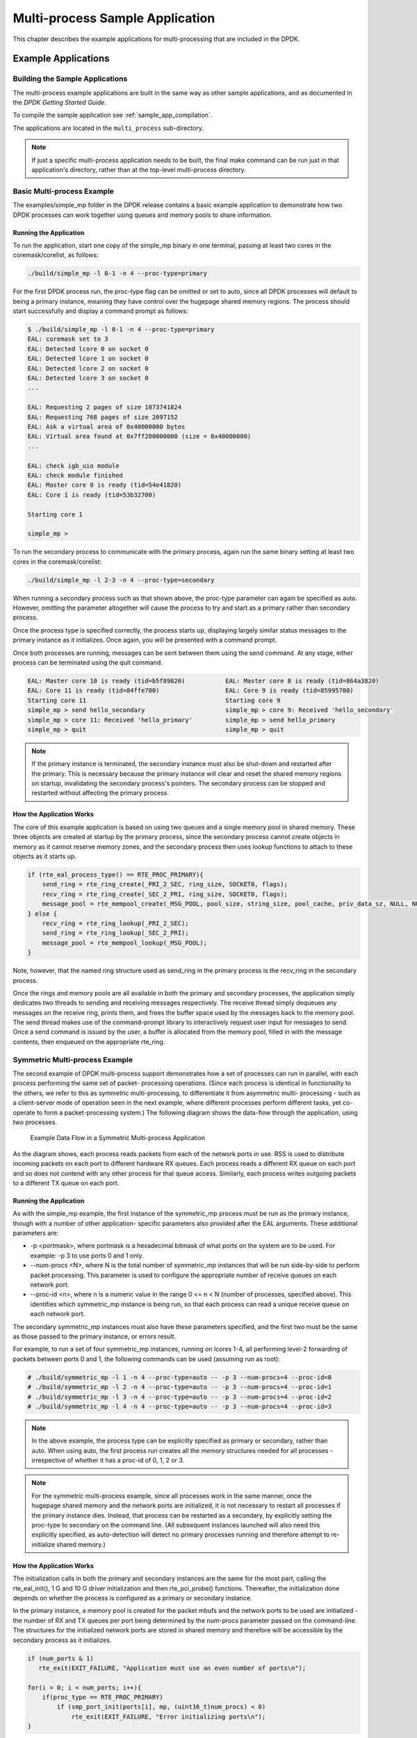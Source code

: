 ..  BSD LICENSE
    Copyright(c) 2010-2014 Intel Corporation. All rights reserved.
    All rights reserved.

    Redistribution and use in source and binary forms, with or without
    modification, are permitted provided that the following conditions
    are met:

    * Redistributions of source code must retain the above copyright
    notice, this list of conditions and the following disclaimer.
    * Redistributions in binary form must reproduce the above copyright
    notice, this list of conditions and the following disclaimer in
    the documentation and/or other materials provided with the
    distribution.
    * Neither the name of Intel Corporation nor the names of its
    contributors may be used to endorse or promote products derived
    from this software without specific prior written permission.

    THIS SOFTWARE IS PROVIDED BY THE COPYRIGHT HOLDERS AND CONTRIBUTORS
    "AS IS" AND ANY EXPRESS OR IMPLIED WARRANTIES, INCLUDING, BUT NOT
    LIMITED TO, THE IMPLIED WARRANTIES OF MERCHANTABILITY AND FITNESS FOR
    A PARTICULAR PURPOSE ARE DISCLAIMED. IN NO EVENT SHALL THE COPYRIGHT
    OWNER OR CONTRIBUTORS BE LIABLE FOR ANY DIRECT, INDIRECT, INCIDENTAL,
    SPECIAL, EXEMPLARY, OR CONSEQUENTIAL DAMAGES (INCLUDING, BUT NOT
    LIMITED TO, PROCUREMENT OF SUBSTITUTE GOODS OR SERVICES; LOSS OF USE,
    DATA, OR PROFITS; OR BUSINESS INTERRUPTION) HOWEVER CAUSED AND ON ANY
    THEORY OF LIABILITY, WHETHER IN CONTRACT, STRICT LIABILITY, OR TORT
    (INCLUDING NEGLIGENCE OR OTHERWISE) ARISING IN ANY WAY OUT OF THE USE
    OF THIS SOFTWARE, EVEN IF ADVISED OF THE POSSIBILITY OF SUCH DAMAGE.

.. _multi_process_app:

Multi-process Sample Application
================================

This chapter describes the example applications for multi-processing that are included in the DPDK.

Example Applications
--------------------

Building the Sample Applications
~~~~~~~~~~~~~~~~~~~~~~~~~~~~~~~~
The multi-process example applications are built in the same way as other sample applications,
and as documented in the *DPDK Getting Started Guide*.


To compile the sample application see :ref:`sample_app_compilation`.

The applications are located in the ``multi_process`` sub-directory.

.. note::

    If just a specific multi-process application needs to be built,
    the final make command can be run just in that application's directory,
    rather than at the top-level multi-process directory.

Basic Multi-process Example
~~~~~~~~~~~~~~~~~~~~~~~~~~~

The examples/simple_mp folder in the DPDK release contains a basic example application to demonstrate how
two DPDK processes can work together using queues and memory pools to share information.

Running the Application
^^^^^^^^^^^^^^^^^^^^^^^

To run the application, start one copy of the simple_mp binary in one terminal,
passing at least two cores in the coremask/corelist, as follows:

.. code-block:: console

    ./build/simple_mp -l 0-1 -n 4 --proc-type=primary

For the first DPDK process run, the proc-type flag can be omitted or set to auto,
since all DPDK processes will default to being a primary instance,
meaning they have control over the hugepage shared memory regions.
The process should start successfully and display a command prompt as follows:

.. code-block:: console

    $ ./build/simple_mp -l 0-1 -n 4 --proc-type=primary
    EAL: coremask set to 3
    EAL: Detected lcore 0 on socket 0
    EAL: Detected lcore 1 on socket 0
    EAL: Detected lcore 2 on socket 0
    EAL: Detected lcore 3 on socket 0
    ...

    EAL: Requesting 2 pages of size 1073741824
    EAL: Requesting 768 pages of size 2097152
    EAL: Ask a virtual area of 0x40000000 bytes
    EAL: Virtual area found at 0x7ff200000000 (size = 0x40000000)
    ...

    EAL: check igb_uio module
    EAL: check module finished
    EAL: Master core 0 is ready (tid=54e41820)
    EAL: Core 1 is ready (tid=53b32700)

    Starting core 1

    simple_mp >

To run the secondary process to communicate with the primary process,
again run the same binary setting at least two cores in the coremask/corelist:

.. code-block:: console

    ./build/simple_mp -l 2-3 -n 4 --proc-type=secondary

When running a secondary process such as that shown above, the proc-type parameter can again be specified as auto.
However, omitting the parameter altogether will cause the process to try and start as a primary rather than secondary process.

Once the process type is specified correctly,
the process starts up, displaying largely similar status messages to the primary instance as it initializes.
Once again, you will be presented with a command prompt.

Once both processes are running, messages can be sent between them using the send command.
At any stage, either process can be terminated using the quit command.

.. code-block:: console

   EAL: Master core 10 is ready (tid=b5f89820)           EAL: Master core 8 is ready (tid=864a3820)
   EAL: Core 11 is ready (tid=84ffe700)                  EAL: Core 9 is ready (tid=85995700)
   Starting core 11                                      Starting core 9
   simple_mp > send hello_secondary                      simple_mp > core 9: Received 'hello_secondary'
   simple_mp > core 11: Received 'hello_primary'         simple_mp > send hello_primary
   simple_mp > quit                                      simple_mp > quit

.. note::

    If the primary instance is terminated, the secondary instance must also be shut-down and restarted after the primary.
    This is necessary because the primary instance will clear and reset the shared memory regions on startup,
    invalidating the secondary process's pointers.
    The secondary process can be stopped and restarted without affecting the primary process.

How the Application Works
^^^^^^^^^^^^^^^^^^^^^^^^^

The core of this example application is based on using two queues and a single memory pool in shared memory.
These three objects are created at startup by the primary process,
since the secondary process cannot create objects in memory as it cannot reserve memory zones,
and the secondary process then uses lookup functions to attach to these objects as it starts up.

.. code-block:: c

    if (rte_eal_process_type() == RTE_PROC_PRIMARY){
        send_ring = rte_ring_create(_PRI_2_SEC, ring_size, SOCKET0, flags);
        recv_ring = rte_ring_create(_SEC_2_PRI, ring_size, SOCKET0, flags);
        message_pool = rte_mempool_create(_MSG_POOL, pool_size, string_size, pool_cache, priv_data_sz, NULL, NULL, NULL, NULL, SOCKET0, flags);
    } else {
        recv_ring = rte_ring_lookup(_PRI_2_SEC);
        send_ring = rte_ring_lookup(_SEC_2_PRI);
        message_pool = rte_mempool_lookup(_MSG_POOL);
    }

Note, however, that the named ring structure used as send_ring in the primary process is the recv_ring in the secondary process.

Once the rings and memory pools are all available in both the primary and secondary processes,
the application simply dedicates two threads to sending and receiving messages respectively.
The receive thread simply dequeues any messages on the receive ring, prints them,
and frees the buffer space used by the messages back to the memory pool.
The send thread makes use of the command-prompt library to interactively request user input for messages to send.
Once a send command is issued by the user, a buffer is allocated from the memory pool, filled in with the message contents,
then enqueued on the appropriate rte_ring.

Symmetric Multi-process Example
~~~~~~~~~~~~~~~~~~~~~~~~~~~~~~~

The second example of DPDK multi-process support demonstrates how a set of processes can run in parallel,
with each process performing the same set of packet- processing operations.
(Since each process is identical in functionality to the others,
we refer to this as symmetric multi-processing, to differentiate it from asymmetric multi- processing -
such as a client-server mode of operation seen in the next example,
where different processes perform different tasks, yet co-operate to form a packet-processing system.)
The following diagram shows the data-flow through the application, using two processes.

.. _figure_sym_multi_proc_app:

.. figure:: img/sym_multi_proc_app.*

   Example Data Flow in a Symmetric Multi-process Application


As the diagram shows, each process reads packets from each of the network ports in use.
RSS is used to distribute incoming packets on each port to different hardware RX queues.
Each process reads a different RX queue on each port and so does not contend with any other process for that queue access.
Similarly, each process writes outgoing packets to a different TX queue on each port.

Running the Application
^^^^^^^^^^^^^^^^^^^^^^^

As with the simple_mp example, the first instance of the symmetric_mp process must be run as the primary instance,
though with a number of other application- specific parameters also provided after the EAL arguments.
These additional parameters are:

*   -p <portmask>, where portmask is a hexadecimal bitmask of what ports on the system are to be used.
    For example: -p 3 to use ports 0 and 1 only.

*   --num-procs <N>, where N is the total number of symmetric_mp instances that will be run side-by-side to perform packet processing.
    This parameter is used to configure the appropriate number of receive queues on each network port.

*   --proc-id <n>, where n is a numeric value in the range 0 <= n < N (number of processes, specified above).
    This identifies which symmetric_mp instance is being run, so that each process can read a unique receive queue on each network port.

The secondary symmetric_mp instances must also have these parameters specified,
and the first two must be the same as those passed to the primary instance, or errors result.

For example, to run a set of four symmetric_mp instances, running on lcores 1-4,
all performing level-2 forwarding of packets between ports 0 and 1,
the following commands can be used (assuming run as root):

.. code-block:: console

    # ./build/symmetric_mp -l 1 -n 4 --proc-type=auto -- -p 3 --num-procs=4 --proc-id=0
    # ./build/symmetric_mp -l 2 -n 4 --proc-type=auto -- -p 3 --num-procs=4 --proc-id=1
    # ./build/symmetric_mp -l 3 -n 4 --proc-type=auto -- -p 3 --num-procs=4 --proc-id=2
    # ./build/symmetric_mp -l 4 -n 4 --proc-type=auto -- -p 3 --num-procs=4 --proc-id=3

.. note::

    In the above example, the process type can be explicitly specified as primary or secondary, rather than auto.
    When using auto, the first process run creates all the memory structures needed for all processes -
    irrespective of whether it has a proc-id of 0, 1, 2 or 3.

.. note::

    For the symmetric multi-process example, since all processes work in the same manner,
    once the hugepage shared memory and the network ports are initialized,
    it is not necessary to restart all processes if the primary instance dies.
    Instead, that process can be restarted as a secondary,
    by explicitly setting the proc-type to secondary on the command line.
    (All subsequent instances launched will also need this explicitly specified,
    as auto-detection will detect no primary processes running and therefore attempt to re-initialize shared memory.)

How the Application Works
^^^^^^^^^^^^^^^^^^^^^^^^^

The initialization calls in both the primary and secondary instances are the same for the most part,
calling the rte_eal_init(), 1 G and 10 G driver initialization and then rte_pci_probe() functions.
Thereafter, the initialization done depends on whether the process is configured as a primary or secondary instance.

In the primary instance, a memory pool is created for the packet mbufs and the network ports to be used are initialized -
the number of RX and TX queues per port being determined by the num-procs parameter passed on the command-line.
The structures for the initialized network ports are stored in shared memory and
therefore will be accessible by the secondary process as it initializes.

.. code-block:: c

    if (num_ports & 1)
       rte_exit(EXIT_FAILURE, "Application must use an even number of ports\n");

    for(i = 0; i < num_ports; i++){
        if(proc_type == RTE_PROC_PRIMARY)
            if (smp_port_init(ports[i], mp, (uint16_t)num_procs) < 0)
                rte_exit(EXIT_FAILURE, "Error initializing ports\n");
    }

In the secondary instance, rather than initializing the network ports, the port information exported by the primary process is used,
giving the secondary process access to the hardware and software rings for each network port.
Similarly, the memory pool of mbufs is accessed by doing a lookup for it by name:

.. code-block:: c

    mp = (proc_type == RTE_PROC_SECONDARY) ? rte_mempool_lookup(_SMP_MBUF_POOL) : rte_mempool_create(_SMP_MBUF_POOL, NB_MBUFS, MBUF_SIZE, ... )

Once this initialization is complete, the main loop of each process, both primary and secondary,
is exactly the same - each process reads from each port using the queue corresponding to its proc-id parameter,
and writes to the corresponding transmit queue on the output port.

Client-Server Multi-process Example
~~~~~~~~~~~~~~~~~~~~~~~~~~~~~~~~~~~

The third example multi-process application included with the DPDK shows how one can
use a client-server type multi-process design to do packet processing.
In this example, a single server process performs the packet reception from the ports being used and
distributes these packets using round-robin ordering among a set of client  processes,
which perform the actual packet processing.
In this case, the client applications just perform level-2 forwarding of packets by sending each packet out on a different network port.

The following diagram shows the data-flow through the application, using two client processes.

.. _figure_client_svr_sym_multi_proc_app:

.. figure:: img/client_svr_sym_multi_proc_app.*

   Example Data Flow in a Client-Server Symmetric Multi-process Application


Running the Application
^^^^^^^^^^^^^^^^^^^^^^^

The server process must be run initially as the primary process to set up all memory structures for use by the clients.
In addition to the EAL parameters, the application- specific parameters are:

*   -p <portmask >, where portmask is a hexadecimal bitmask of what ports on the system are to be used.
    For example: -p 3 to use ports 0 and 1 only.

*   -n <num-clients>, where the num-clients parameter is the number of client processes that will process the packets received
    by the server application.

.. note::

    In the server process, a single thread, the master thread, that is, the lowest numbered lcore in the coremask/corelist, performs all packet I/O.
    If a coremask/corelist is specified with more than a single lcore bit set in it,
    an additional lcore will be used for a thread to periodically print packet count statistics.

Since the server application stores configuration data in shared memory, including the network ports to be used,
the only application parameter needed by a client process is its client instance ID.
Therefore, to run a server application on lcore 1 (with lcore 2 printing statistics) along with two client processes running on lcores 3 and 4,
the following commands could be used:

.. code-block:: console

    # ./mp_server/build/mp_server -l 1-2 -n 4 -- -p 3 -n 2
    # ./mp_client/build/mp_client -l 3 -n 4 --proc-type=auto -- -n 0
    # ./mp_client/build/mp_client -l 4 -n 4 --proc-type=auto -- -n 1

.. note::

    If the server application dies and needs to be restarted, all client applications also need to be restarted,
    as there is no support in the server application for it to run as a secondary process.
    Any client processes that need restarting can be restarted without affecting the server process.

How the Application Works
^^^^^^^^^^^^^^^^^^^^^^^^^

The server process performs the network port and data structure initialization much as the symmetric multi-process application does when run as primary.
One additional enhancement in this sample application is that the server process stores its port configuration data in a memory zone in hugepage shared memory.
This eliminates the need for the client processes to have the portmask parameter passed into them on the command line,
as is done for the symmetric multi-process application, and therefore eliminates mismatched parameters as a potential source of errors.

In the same way that the server process is designed to be run as a primary process instance only,
the client processes are designed to be run as secondary instances only.
They have no code to attempt to create shared memory objects.
Instead, handles to all needed rings and memory pools are obtained via calls to rte_ring_lookup() and rte_mempool_lookup().
The network ports for use by the processes are obtained by loading the network port drivers and probing the PCI bus,
which will, as in the symmetric multi-process example,
automatically get access to the network ports using the settings already configured by the primary/server process.

Once all applications are initialized, the server operates by reading packets from each network port in turn and
distributing those packets to the client queues (software rings, one for each client process) in round-robin order.
On the client side, the packets are read from the rings in as big of bursts as possible, then routed out to a different network port.
The routing used is very simple. All packets received on the first NIC port are transmitted back out on the second port and vice versa.
Similarly, packets are routed between the 3rd and 4th network ports and so on.
The sending of packets is done by writing the packets directly to the network ports; they are not transferred back via the server process.

In both the server and the client processes, outgoing packets are buffered before being sent,
so as to allow the sending of multiple packets in a single burst to improve efficiency.
For example, the client process will buffer packets to send,
until either the buffer is full or until we receive no further packets from the server.

Master-slave Multi-process Example
~~~~~~~~~~~~~~~~~~~~~~~~~~~~~~~~~~

The fourth example of DPDK multi-process support demonstrates a master-slave model that
provide the capability of application recovery if a slave process crashes or  meets unexpected conditions.
In addition, it also demonstrates the floating process,
which can run among different cores in contrast to the traditional way of binding a process/thread to a specific CPU core,
using the local cache mechanism of mempool structures.

This application performs the same functionality as the L2 Forwarding sample application,
therefore this chapter does not cover that part but describes functionality that is introduced in this multi-process example only.
Please refer to :doc:`l2_forward_real_virtual` for more information.

Unlike previous examples where all processes are started from the command line with input arguments, in this example,
only one process is spawned from the command line and that process creates other processes.
The following section describes this in more detail.

Master-slave Process Models
^^^^^^^^^^^^^^^^^^^^^^^^^^^

The process spawned from the command line is called the *master process* in this document.
A process created by the master is called a *slave process*.
The application has only one master process, but could have multiple slave processes.

Once the master process begins to run, it tries to initialize all the resources such as
memory, CPU cores, driver, ports, and so on, as the other examples do.
Thereafter, it creates slave processes, as shown in the following figure.

.. _figure_master_slave_proc:

.. figure:: img/master_slave_proc.*

   Master-slave Process Workflow


The master process calls the rte_eal_mp_remote_launch() EAL function to launch an application function for each pinned thread through the pipe.
Then, it waits to check if any slave processes have exited.
If so, the process tries to re-initialize the resources that belong to that slave and launch them in the pinned thread entry again.
The following section describes the recovery procedures in more detail.

For each pinned thread in EAL, after reading any data from the pipe, it tries to call the function that the application specified.
In this master specified function, a fork() call creates a slave process that performs the L2 forwarding task.
Then, the function waits until the slave exits, is killed or crashes. Thereafter, it notifies the master of this event and returns.
Finally, the EAL pinned thread waits until the new function is launched.

After discussing the master-slave model, it is necessary to mention another issue, global and static variables.

For multiple-thread cases, all global and static variables have only one copy and they can be accessed by any thread if applicable.
So, they can be used to sync or share data among threads.

In the previous examples, each process has separate global and static variables in memory and are independent of each other.
If it is necessary to share the knowledge, some communication mechanism should be deployed, such as, memzone, ring, shared memory, and so on.
The global or static variables are not a valid approach to share data among processes.
For variables in this example, on the one hand, the slave process inherits all the knowledge of these variables after being created by the master.
On the other hand, other processes cannot know if one or more processes modifies them after slave creation since that
is the nature of a multiple process address space.
But this does not mean that these variables cannot be used to share or sync data; it depends on the use case.
The following are the possible use cases:

#.  The master process starts and initializes a variable and it will never be changed after slave processes created. This case is OK.

#.  After the slave processes are created, the master or slave cores need to change a variable, but other processes do not need to know the change.
    This case is also OK.

#.  After the slave processes are created, the master or a slave needs to change a variable.
    In the meantime, one or more other process needs to be aware of the change.
    In this case, global and static variables cannot be used to share knowledge. Another communication mechanism is needed.
    A simple approach without lock protection can be a heap buffer allocated by rte_malloc or mem zone.

Slave Process Recovery Mechanism
^^^^^^^^^^^^^^^^^^^^^^^^^^^^^^^^

Before talking about the recovery mechanism, it is necessary to know what is needed before a new slave instance can run if a previous one exited.

When a slave process exits, the system returns all the resources allocated for this process automatically.
However, this does not include the resources that were allocated by the DPDK. All the hardware resources are shared among the processes,
which include memzone, mempool, ring, a heap buffer allocated by the rte_malloc library, and so on.
If the new instance runs and the allocated resource is not returned, either resource allocation failed or the hardware resource is lost forever.

When a slave process runs, it may have dependencies on other processes.
They could have execution sequence orders; they could share the ring to communicate; they could share the same port for reception and forwarding;
they could use lock structures to do exclusive access in some critical path.
What happens to the dependent process(es) if the peer leaves?
The consequence are varied since the dependency cases are complex.
It depends on what the processed had shared.
However, it is necessary to notify the peer(s) if one slave exited.
Then, the peer(s) will be aware of that and wait until the new instance begins to run.

Therefore, to provide the capability to resume the new slave instance if the previous one exited, it is necessary to provide several mechanisms:

#.  Keep a resource list for each slave process.
    Before a slave process run, the master should prepare a resource list.
    After it exits, the master could either delete the allocated resources and create new ones,
    or re-initialize those for use by the new instance.

#.  Set up a notification mechanism for slave process exit cases. After the specific slave leaves,
    the master should be notified and then help to create a new instance.
    This mechanism is provided in Section `Master-slave Process Models`_.

#.  Use a synchronization mechanism among dependent processes.
    The master should have the capability to stop or kill slave processes that have a dependency on the one that has exited.
    Then, after the new instance of exited slave process begins to run, the dependency ones could resume or run from the start.
    The example sends a STOP command to slave processes dependent on the exited one, then they will exit.
    Thereafter, the master creates new instances for the exited slave processes.

The following diagram describes slave process recovery.

.. _figure_slave_proc_recov:

.. figure:: img/slave_proc_recov.*

   Slave Process Recovery Process Flow


Floating Process Support
^^^^^^^^^^^^^^^^^^^^^^^^

When the DPDK application runs, there is always a -c option passed in to indicate the cores that are enabled.
Then, the DPDK creates a thread for each enabled core.
By doing so, it creates a 1:1 mapping between the enabled core and each thread.
The enabled core always has an ID, therefore, each thread has a unique core ID in the DPDK execution environment.
With the ID, each thread can easily access the structures or resources exclusively belonging to it without using function parameter passing.
It can easily use the rte_lcore_id() function to get the value in every function that is called.

For threads/processes not created in that way, either pinned to a core or not, they will not own a unique ID and the
rte_lcore_id() function will not work in the correct way.
However, sometimes these threads/processes still need the unique ID mechanism to do easy access on structures or resources.
For example, the DPDK mempool library provides a local cache mechanism
(refer to :ref:`mempool_local_cache`)
for fast element allocation and freeing.
If using a non-unique ID or a fake one,
a race condition occurs if two or more threads/ processes with the same core ID try to use the local cache.

Therefore, unused core IDs from the passing of parameters with the -c option are used to organize the core ID allocation array.
Once the floating process is spawned, it tries to allocate a unique core ID from the array and release it on exit.

A natural way to spawn a floating process is to use the fork() function and allocate a unique core ID from the unused core ID array.
However, it is necessary to write new code to provide a notification mechanism for slave exit
and make sure the process recovery mechanism can work with it.

To avoid producing redundant code, the Master-Slave process model is still used to spawn floating processes,
then cancel the affinity to specific cores.
Besides that, clear the core ID assigned to the DPDK spawning a thread that has a 1:1 mapping with the core mask.
Thereafter, get a new core ID from the unused core ID allocation array.

Run the Application
^^^^^^^^^^^^^^^^^^^

This example has a command line similar to the L2 Forwarding sample application with a few differences.

To run the application, start one copy of the l2fwd_fork binary in one terminal.
Unlike the L2 Forwarding example,
this example requires at least three cores since the master process will wait and be accountable for slave process recovery.
The command is as follows:

.. code-block:: console

    #./build/l2fwd_fork -l 2-4 -n 4 -- -p 3 -f

This example provides another -f option to specify the use of floating process.
If not specified, the example will use a pinned process to perform the L2 forwarding task.

To verify the recovery mechanism, proceed as follows: First, check the PID of the slave processes:

.. code-block:: console

    #ps -fe | grep l2fwd_fork
    root 5136 4843 29 11:11 pts/1 00:00:05 ./build/l2fwd_fork
    root 5145 5136 98 11:11 pts/1 00:00:11 ./build/l2fwd_fork
    root 5146 5136 98 11:11 pts/1 00:00:11 ./build/l2fwd_fork

Then, kill one of the slaves:

.. code-block:: console

    #kill -9 5145

After 1 or 2 seconds, check whether the slave has resumed:

.. code-block:: console

    #ps -fe | grep l2fwd_fork
    root 5136 4843 3 11:11 pts/1 00:00:06 ./build/l2fwd_fork
    root 5247 5136 99 11:14 pts/1 00:00:01 ./build/l2fwd_fork
    root 5248 5136 99 11:14 pts/1 00:00:01 ./build/l2fwd_fork

It can also monitor the traffic generator statics to see whether slave processes have resumed.

Explanation
^^^^^^^^^^^

As described in previous sections,
not all global and static variables need to change to be accessible in multiple processes;
it depends on how they are used.
In this example,
the statics info on packets dropped/forwarded/received count needs to be updated by the slave process,
and the master needs to see the update and print them out.
So, it needs to allocate a heap buffer using rte_zmalloc.
In addition, if the -f option is specified,
an array is needed to store the allocated core ID for the floating process so that the master can return it
after a slave has exited accidentally.

.. code-block:: c

    static int
    l2fwd_malloc_shared_struct(void)
    {
        port_statistics = rte_zmalloc("port_stat", sizeof(struct l2fwd_port_statistics) * RTE_MAX_ETHPORTS, 0);

        if (port_statistics == NULL)
            return -1;

        /* allocate mapping_id array */

        if (float_proc) {
            int i;

            mapping_id = rte_malloc("mapping_id", sizeof(unsigned) * RTE_MAX_LCORE, 0);
            if (mapping_id == NULL)
                return -1;

            for (i = 0 ;i < RTE_MAX_LCORE; i++)
                mapping_id[i] = INVALID_MAPPING_ID;

        }
        return 0;
    }

For each slave process, packets are received from one port and forwarded to another port that another slave is operating on.
If the other slave exits accidentally, the port it is operating on may not work normally,
so the first slave cannot forward packets to that port.
There is a dependency on the port in this case. So, the master should recognize the dependency.
The following is the code to detect this dependency:

.. code-block:: c

    for (portid = 0; portid < nb_ports; portid++) {
        /* skip ports that are not enabled */

        if ((l2fwd_enabled_port_mask & (1 << portid)) == 0)
            continue;

        /* Find pair ports' lcores */

        find_lcore = find_pair_lcore = 0;
        pair_port = l2fwd_dst_ports[portid];

        for (i = 0; i < RTE_MAX_LCORE; i++) {
            if (!rte_lcore_is_enabled(i))
                continue;

            for (j = 0; j < lcore_queue_conf[i].n_rx_port;j++) {
                if (lcore_queue_conf[i].rx_port_list[j] == portid) {
                    lcore = i;
                    find_lcore = 1;
                    break;
                }

                if (lcore_queue_conf[i].rx_port_list[j] == pair_port) {
                    pair_lcore = i;
                    find_pair_lcore = 1;
                    break;
                }
            }

            if (find_lcore && find_pair_lcore)
                break;
        }

        if (!find_lcore || !find_pair_lcore)
            rte_exit(EXIT_FAILURE, "Not find port=%d pair\\n", portid);

        printf("lcore %u and %u paired\\n", lcore, pair_lcore);

        lcore_resource[lcore].pair_id = pair_lcore;
        lcore_resource[pair_lcore].pair_id = lcore;
    }

Before launching the slave process,
it is necessary to set up the communication channel between the master and slave so that
the master can notify the slave if its peer process with the dependency exited.
In addition, the master needs to register a callback function in the case where a specific slave exited.

.. code-block:: c

    for (i = 0; i < RTE_MAX_LCORE; i++) {
        if (lcore_resource[i].enabled) {
            /* Create ring for master and slave communication */

            ret = create_ms_ring(i);
            if (ret != 0)
                rte_exit(EXIT_FAILURE, "Create ring for lcore=%u failed",i);

            if (flib_register_slave_exit_notify(i,slave_exit_cb) != 0)
                rte_exit(EXIT_FAILURE, "Register master_trace_slave_exit failed");
        }
    }

After launching the slave process, the master waits and prints out the port statics periodically.
If an event indicating that a slave process exited is detected,
it sends the STOP command to the peer and waits until it has also exited.
Then, it tries to clean up the execution environment and prepare new resources.
Finally, the new slave instance is launched.

.. code-block:: c

    while (1) {
        sleep(1);
        cur_tsc = rte_rdtsc();
        diff_tsc = cur_tsc - prev_tsc;

        /* if timer is enabled */

        if (timer_period > 0) {
            /* advance the timer */
            timer_tsc += diff_tsc;

            /* if timer has reached its timeout */
            if (unlikely(timer_tsc >= (uint64_t) timer_period)) {
                print_stats();

                /* reset the timer */
                timer_tsc = 0;
            }
        }

        prev_tsc = cur_tsc;

        /* Check any slave need restart or recreate */

        rte_spinlock_lock(&res_lock);

        for (i = 0; i < RTE_MAX_LCORE; i++) {
            struct lcore_resource_struct *res = &lcore_resource[i];
            struct lcore_resource_struct *pair = &lcore_resource[res->pair_id];

            /* If find slave exited, try to reset pair */

            if (res->enabled && res->flags && pair->enabled) {
                if (!pair->flags) {
                    master_sendcmd_with_ack(pair->lcore_id, CMD_STOP);
                    rte_spinlock_unlock(&res_lock);
                    sleep(1);
                    rte_spinlock_lock(&res_lock);
                    if (pair->flags)
                        continue;
                }

                if (reset_pair(res->lcore_id, pair->lcore_id) != 0)
                    rte_exit(EXIT_FAILURE, "failed to reset slave");

                res->flags = 0;
                pair->flags = 0;
            }
        }
        rte_spinlock_unlock(&res_lock);
    }

When the slave process is spawned and starts to run, it checks whether the floating process option is applied.
If so, it clears the affinity to a specific core and also sets the unique core ID to 0.
Then, it tries to allocate a new core ID.
Since the core ID has changed, the resource allocated by the master cannot work,
so it remaps the resource to the new core ID slot.

.. code-block:: c

    static int
    l2fwd_launch_one_lcore( attribute ((unused)) void *dummy)
    {
        unsigned lcore_id = rte_lcore_id();

        if (float_proc) {
            unsigned flcore_id;

            /* Change it to floating process, also change it's lcore_id */

            clear_cpu_affinity();

            RTE_PER_LCORE(_lcore_id) = 0;

            /* Get a lcore_id */

            if (flib_assign_lcore_id() < 0 ) {
                printf("flib_assign_lcore_id failed\n");
                return -1;
            }

            flcore_id = rte_lcore_id();

            /* Set mapping id, so master can return it after slave exited */

            mapping_id[lcore_id] = flcore_id;
            printf("Org lcore_id = %u, cur lcore_id = %u\n",lcore_id, flcore_id);
            remapping_slave_resource(lcore_id, flcore_id);
        }

        l2fwd_main_loop();

        /* return lcore_id before return */
        if (float_proc) {
            flib_free_lcore_id(rte_lcore_id());
            mapping_id[lcore_id] = INVALID_MAPPING_ID;
        }
        return 0;
    }
